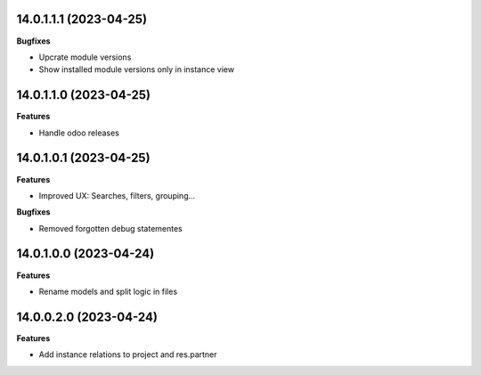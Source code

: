 14.0.1.1.1 (2023-04-25)
~~~~~~~~~~~~~~~~~~~~~~~

**Bugfixes**

- Upcrate module versions
- Show installed module versions only in instance view


14.0.1.1.0 (2023-04-25)
~~~~~~~~~~~~~~~~~~~~~~~

**Features**

- Handle odoo releases


14.0.1.0.1 (2023-04-25)
~~~~~~~~~~~~~~~~~~~~~~~

**Features**

- Improved UX: Searches, filters, grouping...

**Bugfixes**

- Removed forgotten debug statementes


14.0.1.0.0 (2023-04-24)
~~~~~~~~~~~~~~~~~~~~~~~

**Features**

- Rename models and split logic in files


14.0.0.2.0 (2023-04-24)
~~~~~~~~~~~~~~~~~~~~~~~

**Features**

- Add instance relations to project and res.partner

